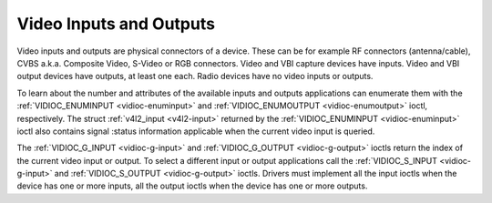 .. -*- coding: utf-8; mode: rst -*-

.. _video:

************************
Video Inputs and Outputs
************************

Video inputs and outputs are physical connectors of a device. These can
be for example RF connectors (antenna/cable), CVBS a.k.a. Composite
Video, S-Video or RGB connectors. Video and VBI capture devices have
inputs. Video and VBI output devices have outputs, at least one each.
Radio devices have no video inputs or outputs.

To learn about the number and attributes of the available inputs and
outputs applications can enumerate them with the
:ref:`VIDIOC_ENUMINPUT <vidioc-enuminput>` and
:ref:`VIDIOC_ENUMOUTPUT <vidioc-enumoutput>` ioctl, respectively. The
struct :ref:`v4l2_input <v4l2-input>` returned by the
:ref:`VIDIOC_ENUMINPUT <vidioc-enuminput>` ioctl also contains signal
:status information applicable when the current video input is queried.

The :ref:`VIDIOC_G_INPUT <vidioc-g-input>` and
:ref:`VIDIOC_G_OUTPUT <vidioc-g-output>` ioctls return the index of
the current video input or output. To select a different input or output
applications call the :ref:`VIDIOC_S_INPUT <vidioc-g-input>` and
:ref:`VIDIOC_S_OUTPUT <vidioc-g-output>` ioctls. Drivers must
implement all the input ioctls when the device has one or more inputs,
all the output ioctls when the device has one or more outputs.

.. code-block:: c
    :caption: Example 1: Information about the current video input

    struct v4l2_input input;
    int index;

    if (-1 == ioctl(fd, VIDIOC_G_INPUT, &index)) {
        perror("VIDIOC_G_INPUT");
        exit(EXIT_FAILURE);
    }

    memset(&input, 0, sizeof(input));
    input.index = index;

    if (-1 == ioctl(fd, VIDIOC_ENUMINPUT, &input)) {
        perror("VIDIOC_ENUMINPUT");
        exit(EXIT_FAILURE);
    }

    printf("Current input: %s\\n", input.name);


.. code-block:: c
    :caption: Example 2: Switching to the first video input

    int index;

    index = 0;

    if (-1 == ioctl(fd, VIDIOC_S_INPUT, &index)) {
        perror("VIDIOC_S_INPUT");
        exit(EXIT_FAILURE);
    }




.. ------------------------------------------------------------------------------
.. This file was automatically converted from DocBook-XML with the dbxml
.. library (https://github.com/return42/sphkerneldoc). The origin XML comes
.. from the linux kernel, refer to:
..
.. * https://github.com/torvalds/linux/tree/master/Documentation/DocBook
.. ------------------------------------------------------------------------------
